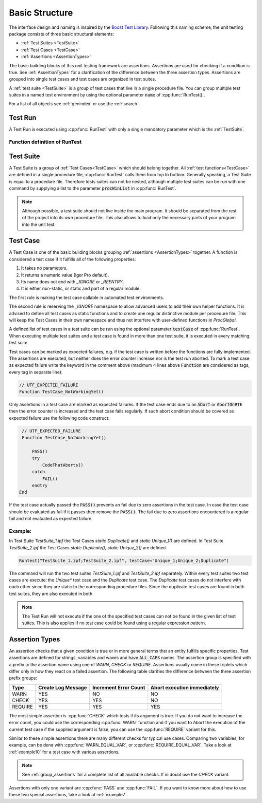 .. vim: set et sts=3 sw=3 tw=79:

.. _basic:

Basic Structure
===============

The interface design and naming is inspired by the `Boost Test Library
<http://www.boost.org/libs/test>`__. Following this naming scheme, the unit
testing package consists of three basic structural elements:

- :ref:`Test Suites <TestSuite>`
- :ref:`Test Cases <TestCase>`
- :ref:`Assertions <AssertionTypes>`

The basic building blocks of this unit testing framework are assertions.
Assertions are used for checking if a condition is true. See
:ref:`AssertionTypes` for a clarification of the difference between the three
assertion types. Assertions are grouped into single test cases
and test cases are organized in test suites.

A :ref:`test suite <TestSuite>` is a group of test cases that live in a single
procedure file. You can group multiple test suites in a named test environment
by using the optional parameter :code:`name` of :cpp:func:`RunTest()`.

For a list of all objects see :ref:`genindex` or use the :ref:`search`.

.. _RunTest:

Test Run
--------

A Test Run is executed using :cpp:func:`RunTest` with only a single mandatory
parameter which is the :ref:`TestSuite`.

Function definition of RunTest
^^^^^^^^^^^^^^^^^^^^^^^^^^^^^^

.. doxygenfunction:: RunTest

.. _TestSuite:

Test Suite
----------

A Test Suite is a group of :ref:`Test Cases<TestCase>` which should belong
together. All :ref:`test functions<TestCase>` are defined in a single
procedure file, :cpp:func:`RunTest` calls them from top to bottom. Generally speaking,
a Test Suite is equal to a procedure file.
Therefore tests suites can not be nested, although multiple test suites can be
run with one command by supplying a list to the parameter :code:`procWinList` in
:cpp:func:`RunTest`.

.. note::

   Although possible, a test suite should not live inside the main program. It
   should be separated from the rest of the project into its own procedure
   file. This also allows to load only the necessary parts of your program
   into the unit test.

.. _TestCase:

Test Case
---------

A Test Case is one of the basic building blocks grouping :ref:`assertions
<AssertionTypes>` together. A function is considered a test case if it
fulfills all of the following properties:

1. It takes no parameters.
2. It returns a numeric value (Igor Pro default).
3. Its name does not end with `_IGNORE` or `_REENTRY`.
4. It is either non-static, or static and part of a regular module.

The first rule is making the test case callable in automated test environments.

The second rule is reserving the `_IGNORE` namespace to allow advanced users to
add their own helper functions. It is advised to define all test cases as
static functions and to create one regular distinctive module per procedure
file. This will keep the Test Cases in their own namespace and thus not
interfere with user-defined functions in `ProcGlobal`.

A defined list of test cases in a test suite can be run using the optional
parameter :code:`testCase` of :cpp:func:`RunTest`. When executing multiple test
suites and a test case is found in more than one test suite, it is executed in
every matching test suite.

Test cases can be marked as expected failures, e.g. if the test case is written
before the functions are fully implemented. The assertions are executed, but
neither does the error counter increase nor is the test run aborted. To mark
a test case as expected failure write the keyword in the comment above
(maximum 4 lines above :code:`Function` are considered as tags, every tag in
separate line):

.. code-block:: igor

   // UTF_EXPECTED_FAILURE
   Function TestCase_NotWorkingYet()

Only assertions in a test case are marked as expected failures. If the test case
ends due to an :code:`Abort` or :code:`AbortOnRTE` then the error counter is increased
and the test case fails regularly. If such abort condition should be covered as
expected failure use the following code construct:

.. code-block:: igor

   // UTF_EXPECTED_FAILURE
   Function TestCase_NotWorkingYet()

       PASS()
       try
           CodeThatAborts()
       catch
           FAIL()
       endtry
  End

If the test case actually passed the :code:`PASS()` prevents an fail due to zero
assertions in the test case. In case the test case should be evaluated as fail
if it passes then remove the :code:`PASS()`. The fail due to zero assertions encountered
is a regular fail and not evaluated as expected failure.


Example:
^^^^^^^^

In Test Suite `TestSuite_1.ipf` the Test Cases `static Duplicate()` and `static Unique_1()`
are defined. In Test Suite `TestSuite_2.ipf` the Test Cases `static Duplicate()`,
`static Unique_2()` are defined.

.. code-block:: igor

   Runtest("TestSuite_1.ipf;TestSuite_2.ipf", testCase="Unique_1;Unique_2;Duplicate")

The command will run the two test suites `TestSuite_1.ipf` and
`TestSuite_2.ipf` separately. Within every test suites two test cases are
execute: the `Unique*` test case and the `Duplicate` test case. The `Duplicate`
test cases do not interfere with each other since they are static to the
corresponding procedure files. Since the duplicate test cases are found in both
test suites, they are also executed in both.

.. note::

   The Test Run will not execute if the one of the specified test cases can not be
   found in the given list of test suites. This is also applies if no test case
   could be found using a regular expression pattern.


.. _AssertionTypes:

Assertion Types
---------------

An assertion checks that a given condition is true or in more general terms
that an entity fulfills specific properties. Test assertions are defined for
strings, variables and waves and have :code:`ALL_CAPS` names. The assertion
group is specified with a prefix to the assertion name using one of `WARN`,
`CHECK` or `REQUIRE`. Assertions usually come in these triplets which differ
only in how they react on a failed assertion. The following table clarifies the
difference between the three assertion prefix groups:

+-----------+----------------------+-------------------------+-------------------------------+
| Type      | Create Log Message   | Increment Error Count   | Abort execution immediately   |
+===========+======================+=========================+===============================+
| WARN      | YES                  | NO                      | NO                            |
+-----------+----------------------+-------------------------+-------------------------------+
| CHECK     | YES                  | YES                     | NO                            |
+-----------+----------------------+-------------------------+-------------------------------+
| REQUIRE   | YES                  | YES                     | YES                           |
+-----------+----------------------+-------------------------+-------------------------------+

The most simple assertion is :cpp:func:`CHECK` which tests if its argument is
true. If you do not want to increase the error count, you could use the
corresponding :cpp:func:`WARN` function and if you want to Abort the execution
of the current test case if the supplied argument is false, you can use the
:cpp:func:`REQUIRE` variant for this.

Similar to these simple assertions there are many different checks for typical
use cases. Comparing two variables, for example, can be done with
:cpp:func:`WARN_EQUAL_VAR`, or :cpp:func:`REQUIRE_EQUAL_VAR`. Take a look at
:ref:`example10` for a test case with various assertions.

.. note::

   See :ref:`group_assertions` for a complete list of all available checks. If
   in doubt use the `CHECK` variant.

Assertions with only one variant are :cpp:func:`PASS` and :cpp:func:`FAIL`.
If you want to know more about how to use these two special assertions, take a
look at :ref:`example7`.
